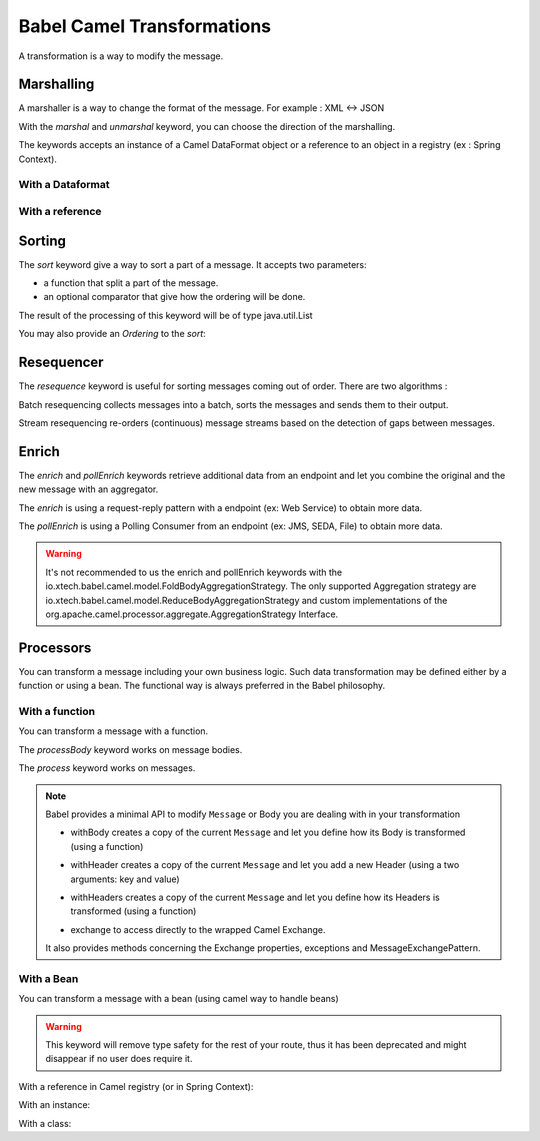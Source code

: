 
Babel Camel Transformations
===========================

A transformation is a way to modify the message.

Marshalling
+++++++++++

A marshaller is a way to change the format of the message.
For example : XML <-> JSON

With the *marshal* and *unmarshal* keyword, you can choose the direction of the marshalling.

The keywords accepts an instance of a Camel DataFormat object or a reference to an object in a registry (ex : Spring Context).

With a Dataformat
~~~~~~~~~~~~~~~~~

.. includecode:: ../../../babel-camel/babel-camel-core/src/test/scala/io/xtech/babel/camel/MarshallerSpec.scala#doc:babel-camel-marshaller-1

With a reference
~~~~~~~~~~~~~~~~

.. includecode:: ../../../babel-camel/babel-camel-core/src/test/scala/io/xtech/babel/camel/MarshallerSpec.scala#doc:babel-camel-marshaller-2

Sorting
+++++++

The *sort* keyword give a way to sort a part of a message. It accepts two parameters:

* a function that split a part of the message.
* an optional comparator that give how the ordering will be done.

The result of the processing of this keyword will be of type java.util.List

.. includecode:: ../../../babel-camel/babel-camel-core/src/test/scala/io/xtech/babel/camel/SortSpec.scala#doc:babel-camel-sort-1

You may also provide an `Ordering` to the *sort*:

.. includecode:: ../../../babel-camel/babel-camel-core/src/test/scala/io/xtech/babel/camel/SortSpec.scala#doc:babel-camel-sort-2-1

.. includecode:: ../../../babel-camel/babel-camel-core/src/test/scala/io/xtech/babel/camel/SortSpec.scala#doc:babel-camel-sort-2-2

Resequencer
+++++++++++

The *resequence* keyword is useful for sorting messages coming out of order. There are two algorithms :

Batch resequencing collects messages into a batch, sorts the messages and sends them to their output.

.. includecode:: ../../../babel-camel/babel-camel-core/src/test/scala/io/xtech/babel/camel/ResequencerSpec.scala#doc:babel-camel-resequence-1

Stream resequencing re-orders (continuous) message streams based on the detection of gaps between messages.

.. includecode:: ../../../babel-camel/babel-camel-core/src/test/scala/io/xtech/babel/camel/ResequencerSpec.scala#doc:babel-camel-resequence-2


Enrich
++++++

The *enrich* and *pollEnrich* keywords retrieve additional data from an endpoint and let you combine the original and the new message with
an aggregator.

The *enrich* is using a request-reply pattern with a endpoint (ex: Web Service) to obtain more data.

.. includecode:: ../../../babel-camel/babel-camel-core/src/test/scala/io/xtech/babel/camel/EnricherSpec.scala#doc:babel-camel-enricher-1

.. includecode:: ../../../babel-camel/babel-camel-core/src/test/scala/io/xtech/babel/camel/EnricherSpec.scala#doc:babel-camel-enricher-2

The *pollEnrich* is using a Polling Consumer from an endpoint (ex: JMS, SEDA, File) to obtain more data.

.. includecode:: ../../../babel-camel/babel-camel-core/src/test/scala/io/xtech/babel/camel/EnricherSpec.scala#doc:babel-camel-enricher-3

.. includecode:: ../../../babel-camel/babel-camel-core/src/test/scala/io/xtech/babel/camel/EnricherSpec.scala#doc:babel-camel-enricher-4

.. warning:: It's not recommended to us the enrich and pollEnrich keywords with the io.xtech.babel.camel.model.FoldBodyAggregationStrategy. The only supported Aggregation strategy are io.xtech.babel.camel.model.ReduceBodyAggregationStrategy and custom implementations of the org.apache.camel.processor.aggregate.AggregationStrategy Interface.


Processors
++++++++++

You can transform a message including your own business logic. Such data transformation may be defined either by a function or using a bean. The functional way is always preferred in the Babel philosophy.

With a function
~~~~~~~~~~~~~~~

You can transform a message with a function.

The *processBody* keyword works on message bodies.

.. includecode:: ../../../babel-camel/babel-camel-core/src/test/scala/io/xtech/babel/camel/CamelDSLSpec.scala#doc:babel-camel-processBody-1


The *process* keyword works on messages.

.. includecode:: ../../../babel-camel/babel-camel-core/src/test/scala/io/xtech/babel/camel/CamelDSLSpec.scala#doc:babel-camel-process-1


.. note::

   Babel provides a minimal API to modify ``Message`` or Body you are dealing with in your transformation

   * withBody creates a copy of the current ``Message`` and let you define how its Body is transformed (using a function)

   .. includecode:: ../../../babel-camel/babel-camel-core/src/test/scala/io/xtech/babel/camel/CamelMessageSpec.scala#doc:camel-with-body

   * withHeader creates a copy of the current ``Message`` and let you add a new Header (using a two arguments: key and value)

   .. includecode:: ../../../babel-camel/babel-camel-core/src/test/scala/io/xtech/babel/camel/CamelMessageSpec.scala#doc:camel-with-header

   * withHeaders creates a copy of the current ``Message`` and let you define how its Headers is transformed (using a function)

   .. includecode:: ../../../babel-camel/babel-camel-core/src/test/scala/io/xtech/babel/camel/CamelMessageSpec.scala#doc:camel-with-headers

   * exchange to access directly to the wrapped Camel Exchange.

   It also provides methods concerning the Exchange properties, exceptions and MessageExchangePattern.

With a Bean
~~~~~~~~~~~

You can transform a message with a bean (using camel way to handle beans)

.. warning:: This keyword will remove type safety for the rest of your route, thus it has been deprecated and might disappear if no user does require it.



With a reference in Camel registry (or in Spring Context):


.. includecode:: ../../../babel-camel/babel-camel-core/src/test/scala/io/xtech/babel/camel/TransformerSpec.scala#doc:babel-camel-bean-1

.. includecode:: ../../../babel-camel/babel-camel-core/src/test/scala/io/xtech/babel/camel/TransformerSpec.scala#doc:babel-camel-bean-2

With an instance:

.. includecode:: ../../../babel-camel/babel-camel-core/src/test/scala/io/xtech/babel/camel/TransformerSpec.scala#doc:babel-camel-bean-3

With a class:

.. includecode:: ../../../babel-camel/babel-camel-core/src/test/scala/io/xtech/babel/camel/TransformerSpec.scala#doc:babel-camel-bean-4